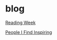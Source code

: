 * blog

[[file:Reading Week.org][Reading Week]]

[[file:People I Find Inspiring.org][People I Find Inspiring]]
